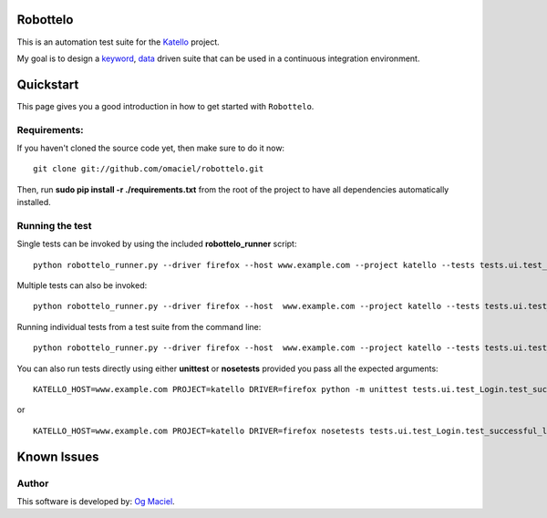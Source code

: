 Robottelo
=========
This is an automation test suite for the `Katello <http://katello.org/>`_ project.

My goal is to design a `keyword <http://en.wikipedia.org/wiki/Keyword-driven_testing>`_, `data <http://en.wikipedia.org/wiki/Data-driven_testing>`_ driven suite that can be used in a continuous integration environment.

Quickstart
==========

This page gives you a good introduction in how to get started with ``Robottelo``.

Requirements:
-------------
If you haven't cloned the source code yet, then make sure to do it now:

::

    git clone git://github.com/omaciel/robottelo.git

Then, run **sudo pip install -r ./requirements.txt** from the root of the project to have all dependencies automatically installed.

Running the test
----------------
Single tests can be invoked by using the included **robottelo_runner** script:

::

    python robottelo_runner.py --driver firefox --host www.example.com --project katello --tests tests.ui.test_Login

Multiple tests can also be invoked:

::

    python robottelo_runner.py --driver firefox --host  www.example.com --project katello --tests tests.ui.test_Login --tests tests.ui.test_Organization

Running individual tests from a test suite from the command line:

::

    python robottelo_runner.py --driver firefox --host  www.example.com --project katello --tests tests.ui.test_Login.test_successful_login

You can also run tests directly using either **unittest** or **nosetests** provided you pass all the expected arguments:

::

    KATELLO_HOST=www.example.com PROJECT=katello DRIVER=firefox python -m unittest tests.ui.test_Login.test_successful_login

or

::

    KATELLO_HOST=www.example.com PROJECT=katello DRIVER=firefox nosetests tests.ui.test_Login.test_successful_login

Known Issues
============

Author
------

This software is developed by:
`Og Maciel <http://www.ogmaciel.com>`_.
